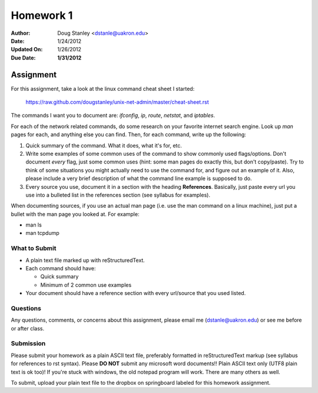 ##########
Homework 1
##########

:Author: Doug Stanley <dstanle@uakron.edu>
:Date: 1/24/2012
:Updated On: 1/26/2012
:Due Date: **1/31/2012**


Assignment
==========

For this assignment, take a look at the linux command cheat sheet I started:

    https://raw.github.com/dougstanley/unix-net-admin/master/cheat-sheet.rst

The commands I want you to document are: `ifconfig`, `ip`, `route`, `netstat`,
and `iptables`.

For each of the network related commands, do some research on your favorite
internet search engine. Look up `man` pages for each, and anything else you can
find. Then, for each command, write up the following:

1. Quick summary of the command. What it does, what it's for, etc.

2. Write some examples of some common uses of the command to show commonly used
   flags/options. Don't document *every* flag, just some common uses (hint: some
   man pages do exactly this, but don't copy/paste). Try to think of some
   situations you might actually need to use the command for, and figure out
   an example of it. Also, please include a very brief description of what the
   command line example is supposed to do.

3. Every source you use, document it in a section with the heading
   **References**. Basically, just paste every url you use into a bulleted list
   in the references section (see syllabus for examples).

When documenting sources, if you use an actual man page (i.e. use the man 
command on a linux machine), just put a bullet with the man page you looked at.
For example:

* man ls

* man tcpdump

What to Submit
--------------

* A plain text file marked up with reStructuredText.

* Each command should have:

  * Quick summary

  * Minimum of 2 common use examples

* Your document should have a reference section with every url/source that you
  used listed.

Questions
---------

Any questions, comments, or concerns about this assignment, please email me
(dstanle@uakron.edu) or see me before or after class.


Submission
----------

Please submit your homework as a plain ASCII text file, preferably formatted
in reStructuredText markup (see syllabus for references to rst syntax). Please
**DO NOT** submit any microsoft word documents!! Plain ASCII text only (UTF8 
plain text is ok too)! If you're stuck with windows, the old notepad program
will work. There are many others as well.

To submit, upload your plain text file to the dropbox on springboard labeled for
this homework assignment.
